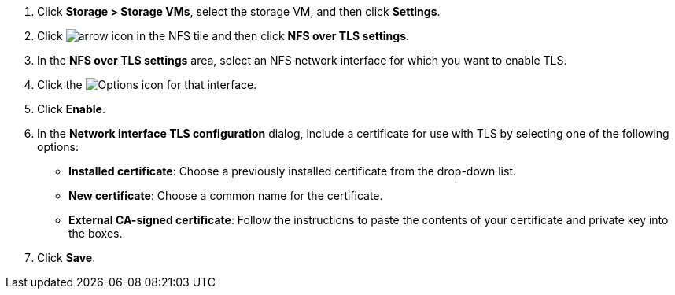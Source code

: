 . Click *Storage > Storage VMs*, select the storage VM, and then click *Settings*.

. Click image:icon_arrow.gif[arrow icon] in the NFS tile and then click *NFS over TLS settings*.

. In the *NFS over TLS settings* area, select an NFS network interface for which you want to enable TLS. 
. Click the image:icon_kabob.gif[Options icon] for that interface.
. Click *Enable*.
. In the *Network interface TLS configuration* dialog, include a certificate for use with TLS by selecting one of the following options:
+
* *Installed certificate*: Choose a previously installed certificate from the drop-down list.
* *New certificate*: Choose a common name for the certificate.
* *External CA-signed certificate*: Follow the instructions to paste the contents of your certificate and private key into the boxes.
. Click *Save*.